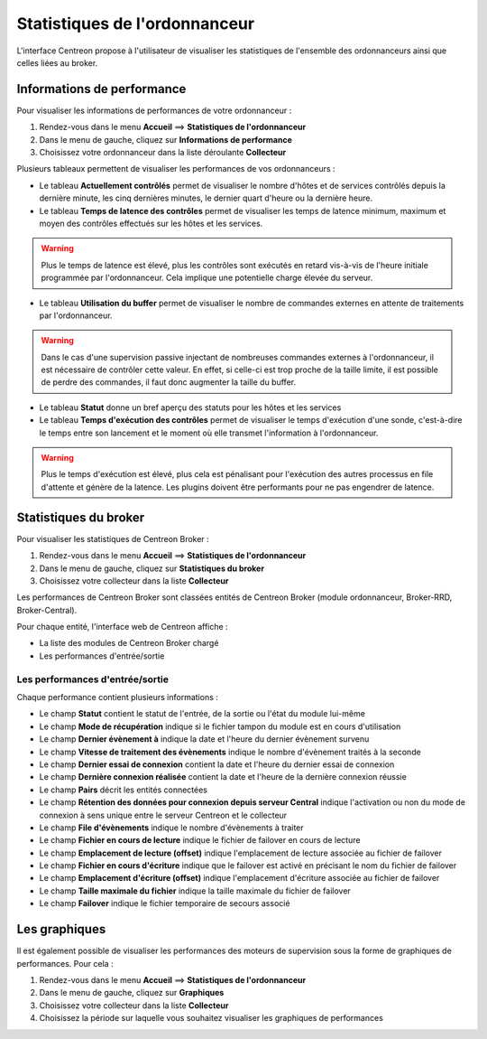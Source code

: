 ==============================
Statistiques de l'ordonnanceur
==============================

L'interface Centreon propose à l'utilisateur de visualiser les statistiques de l'ensemble des ordonnanceurs ainsi que celles liées au broker.

***************************
Informations de performance
***************************

Pour visualiser les informations de performances de votre ordonnanceur :

#. Rendez-vous dans le menu **Accueil** ==> **Statistiques de l'ordonnanceur**
#. Dans le menu de gauche, cliquez sur **Informations de performance**
#. Choisissez votre ordonnanceur dans la liste déroulante **Collecteur**

.. image :: /images/guide_utilisateur/supervision/03statsordonnanceur.png
   :align: center 

Plusieurs tableaux permettent de visualiser les performances de vos ordonnanceurs :

* Le tableau **Actuellement contrôlés** permet de visualiser le nombre d'hôtes et de services contrôlés depuis la dernière minute, les cinq dernières minutes, le dernier quart d'heure ou la dernière heure.
* Le tableau **Temps de latence des contrôles** permet de visualiser les temps de latence minimum, maximum et moyen des contrôles effectués sur les hôtes et les services.
.. warning::
    Plus le temps de latence est élevé, plus les contrôles sont exécutés en retard vis-à-vis de l'heure initiale programmée par l'ordonnanceur. Cela implique une potentielle charge élevée du serveur.

* Le tableau **Utilisation du buffer** permet de visualiser le nombre de commandes externes en attente de traitements par l'ordonnanceur.

.. warning::
    Dans le cas d'une supervision passive injectant de nombreuses commandes externes à l'ordonnanceur, il est nécessaire de contrôler cette valeur. En effet, si celle-ci est trop proche de la taille limite, il est possible de perdre des commandes, il faut donc augmenter la taille du buffer.

* Le tableau **Statut** donne un bref aperçu des statuts pour les hôtes et les services
* Le tableau **Temps d'exécution des contrôles** permet de visualiser le temps d'exécution d'une sonde, c'est-à-dire le temps entre son lancement et le moment où elle transmet l'information à l'ordonnanceur.

.. warning::
    Plus le temps d'exécution est élevé, plus cela est pénalisant pour l'exécution des autres processus en file d'attente et génère de la latence. Les plugins doivent être performants pour ne pas engendrer de latence.

**********************
Statistiques du broker
**********************

Pour visualiser les statistiques de Centreon Broker :

#. Rendez-vous dans le menu **Accueil** ==> **Statistiques de l'ordonnanceur**
#. Dans le menu de gauche, cliquez sur **Statistiques du broker**
#. Choisissez votre collecteur dans la liste **Collecteur**

.. image :: /images/guide_utilisateur/supervision/03statsbroker.png
   :align: center 

Les performances de Centreon Broker sont classées entités de Centreon Broker (module ordonnanceur, Broker-RRD, Broker-Central).

Pour chaque entité, l'interface web de Centreon affiche :

* La liste des modules de Centreon Broker chargé
* Les performances d'entrée/sortie

Les performances d'entrée/sortie
================================

Chaque performance contient plusieurs informations :

.. image :: /images/guide_utilisateur/supervision/03brokerperf.png
   :align: center 

* Le champ **Statut** contient le statut de l'entrée, de la sortie ou l'état du module lui-même
* Le champ **Mode de récupération** indique si le fichier tampon du module est en cours d'utilisation
* Le champ **Dernier évènement à** indique la date et l'heure du dernier évènement survenu
* Le champ **Vitesse de traitement des évènements** indique le nombre d'évènement traités à la seconde
* Le champ **Dernier essai de connexion** contient la date et l'heure du dernier essai de connexion
* Le champ **Dernière connexion réalisée** contient la date et l'heure de la dernière connexion réussie
* Le champ **Pairs** décrit les entités connectées
* Le champ **Rétention des données pour connexion depuis serveur Central** indique l'activation ou non du mode de connexion à sens unique entre le serveur Centreon et le collecteur
* Le champ **File d'évènements** indique le nombre d'évènements à traiter
* Le champ **Fichier en cours de lecture** indique le fichier de failover en cours de lecture
* Le champ **Emplacement de lecture (offset)** indique l'emplacement de lecture associée au fichier de failover
* Le champ **Fichier en cours d'écriture** indique que le failover est activé en précisant le nom du fichier de failover
* Le champ **Emplacement d'écriture (offset)** indique l'emplacement d'écriture associée au fichier de failover
* Le champ **Taille maximale du fichier** indique la taille maximale du fichier de failover
* Le champ **Failover** indique le fichier temporaire de secours associé

**************
Les graphiques
**************

Il est également possible de visualiser les performances des moteurs de supervision sous la forme de graphiques de performances.
Pour cela :

#. Rendez-vous dans le menu **Accueil** ==> **Statistiques de l'ordonnanceur**
#. Dans le menu de gauche, cliquez sur **Graphiques**
#. Choisissez votre collecteur dans la liste **Collecteur**
#. Choisissez la période sur laquelle vous souhaitez visualiser les graphiques de performances

.. image :: /images/guide_utilisateur/supervision/03graphperf.png
   :align: center 
